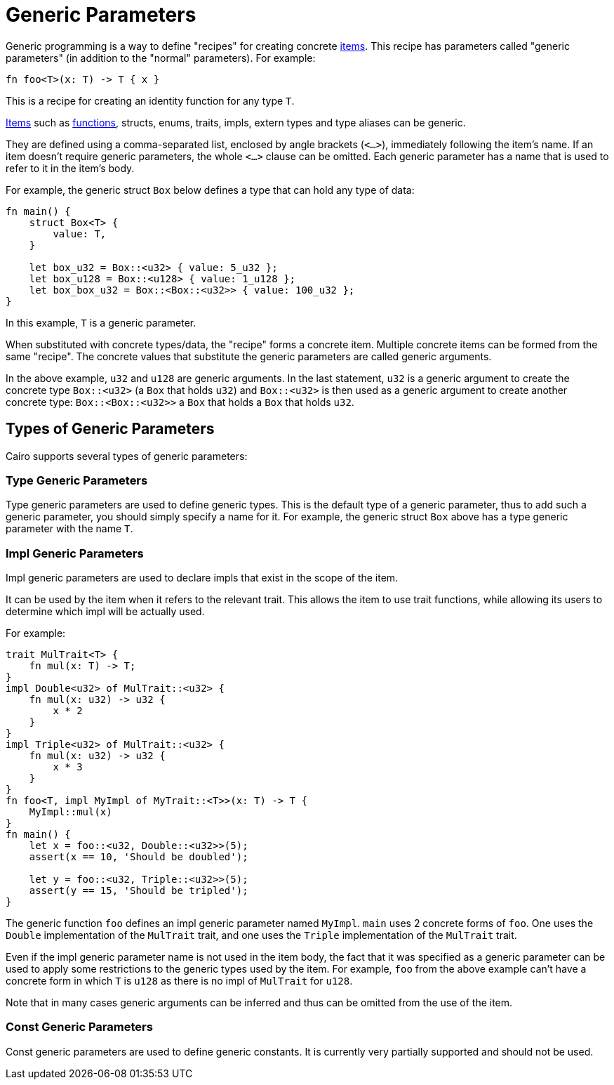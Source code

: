 = Generic Parameters

Generic programming is a way to define "recipes" for creating concrete link:items.adoc[items].
This recipe has parameters called "generic parameters" (in addition to the "normal" parameters).
For example:
[source,Cairo]
----
fn foo<T>(x: T) -> T { x }
----
This is a recipe for creating an identity function for any type `T`.

link:items.adoc[Items] such as link:functions.adoc[functions], structs, enums, traits, impls,
extern types and type aliases can be generic.

They are defined using a comma-separated list, enclosed by angle brackets (`<...>`),
immediately following the item's name.
If an item doesn't require generic parameters, the whole `<...>` clause can be omitted.
Each generic parameter has a name that is used to refer to it in the item's body.

For example, the generic struct `Box` below defines a type that can hold any type of data:
[source,Cairo]
----
fn main() {
    struct Box<T> {
        value: T,
    }

    let box_u32 = Box::<u32> { value: 5_u32 };
    let box_u128 = Box::<u128> { value: 1_u128 };
    let box_box_u32 = Box::<Box::<u32>> { value: 100_u32 };
}
----

In this example, `T` is a generic parameter.

When substituted with concrete types/data, the "recipe" forms a concrete item.
Multiple concrete items can be formed from the same "recipe".
The concrete values that substitute the generic parameters are called generic arguments.

In the above example, `u32` and `u128` are generic arguments.
In the last statement, `u32` is a generic argument to create the concrete type `Box::<u32>`
(a `Box` that holds `u32`) and `Box::<u32>` is then used as a generic argument to create another
concrete type: `Box::<Box::<u32>>` ((a `Box` that holds a `Box` that holds `u32`)).

== Types of Generic Parameters

Cairo supports several types of generic parameters:

=== Type Generic Parameters

Type generic parameters are used to define generic types.
This is the default type of a generic parameter, thus to add such a generic parameter,
you should simply specify a name for it.
For example, the generic struct `Box` above has a type generic parameter with the name `T`.

=== Impl Generic Parameters

Impl generic parameters are used to declare impls that exist in the scope of the item.

It can be used by the item when it refers to the relevant trait.
This allows the item to use trait functions, while allowing its users to determine
which impl will be actually used.

For example:

[source,Cairo]
----
trait MulTrait<T> {
    fn mul(x: T) -> T;
}
impl Double<u32> of MulTrait::<u32> {
    fn mul(x: u32) -> u32 {
        x * 2
    }
}
impl Triple<u32> of MulTrait::<u32> {
    fn mul(x: u32) -> u32 {
        x * 3
    }
}
fn foo<T, impl MyImpl of MyTrait::<T>>(x: T) -> T {
    MyImpl::mul(x)
}
fn main() {
    let x = foo::<u32, Double::<u32>>(5);
    assert(x == 10, 'Should be doubled');

    let y = foo::<u32, Triple::<u32>>(5);
    assert(y == 15, 'Should be tripled');
}
----

The generic function `foo` defines an impl generic parameter named `MyImpl`.
`main` uses 2 concrete forms of `foo`.
One uses the `Double` implementation of the `MulTrait` trait,
and one uses the `Triple` implementation of the `MulTrait` trait.

Even if the impl generic parameter name is not used in the item body,
the fact that it was specified as a generic parameter can be used to apply
some restrictions to the generic types used by the item.
For example, `foo` from the above example can't have a concrete form in which `T` is `u128`
as there is no impl of `MulTrait` for `u128`.

Note that in many cases generic arguments can be inferred and thus can be omitted from the
use of the item.

=== Const Generic Parameters

Const generic parameters are used to define generic constants. It is currently very partially
supported and should not be used.
